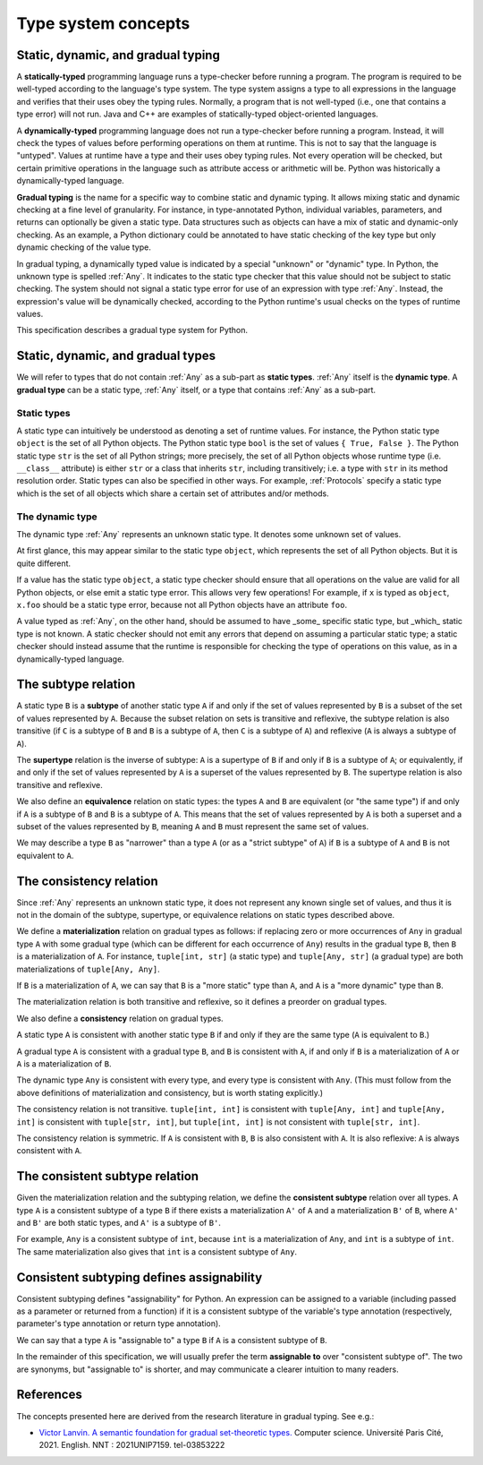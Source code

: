 .. _`type-system-concepts`:

Type system concepts
====================

Static, dynamic, and gradual typing
-----------------------------------

A **statically-typed** programming language runs a type-checker before running
a program. The program is required to be well-typed according to the language's
type system. The type system assigns a type to all expressions in the language
and verifies that their uses obey the typing rules. Normally, a program that is
not well-typed (i.e., one that contains a type error) will not run. Java and
C++ are examples of statically-typed object-oriented languages.

A **dynamically-typed** programming language does not run a type-checker before
running a program. Instead, it will check the types of values before performing
operations on them at runtime. This is not to say that the language is
"untyped". Values at runtime have a type and their uses obey typing rules. Not
every operation will be checked, but certain primitive operations in the
language such as attribute access or arithmetic will be. Python was
historically a dynamically-typed language.

**Gradual typing** is the name for a specific way to combine static and dynamic
typing. It allows mixing static and dynamic checking at a fine level of
granularity. For instance, in type-annotated Python, individual variables,
parameters, and returns can optionally be given a static type. Data structures
such as objects can have a mix of static and dynamic-only checking. As an
example, a Python dictionary could be annotated to have static checking of the
key type but only dynamic checking of the value type.

In gradual typing, a dynamically typed value is indicated by a special
"unknown" or "dynamic" type.  In Python, the unknown type is spelled
:ref:`Any`. It indicates to the static type checker that this value should not
be subject to static checking.  The system should not signal a static type
error for use of an expression with type :ref:`Any`.  Instead, the expression's
value will be dynamically checked, according to the Python runtime's usual
checks on the types of runtime values.

This specification describes a gradual type system for Python.

Static, dynamic, and gradual types
----------------------------------

We will refer to types that do not contain :ref:`Any` as a sub-part as **static
types**. :ref:`Any` itself is the **dynamic type**. A **gradual type** can be a
static type, :ref:`Any` itself, or a type that contains :ref:`Any` as a
sub-part.

Static types
~~~~~~~~~~~~

A static type can intuitively be understood as denoting a set of runtime
values. For instance, the Python static type ``object`` is the set of all
Python objects. The Python static type ``bool`` is the set of values ``{ True,
False }``. The Python static type ``str`` is the set of all Python strings;
more precisely, the set of all Python objects whose runtime type (i.e.
``__class__`` attribute) is either ``str`` or a class that inherits ``str``,
including transitively; i.e. a type with ``str`` in its method resolution
order. Static types can also be specified in other ways. For example,
:ref:`Protocols` specify a static type which is the set of all objects which
share a certain set of attributes and/or methods.

The dynamic type
~~~~~~~~~~~~~~~~

The dynamic type :ref:`Any` represents an unknown static type. It denotes some
unknown set of values.

At first glance, this may appear similar to the static type ``object``, which
represents the set of all Python objects. But it is quite different.

If a value has the static type ``object``, a static type checker should ensure
that all operations on the value are valid for all Python objects, or else emit
a static type error. This allows very few operations! For example, if ``x`` is
typed as ``object``, ``x.foo`` should be a static type error, because not all
Python objects have an attribute ``foo``.

A value typed as :ref:`Any`, on the other hand, should be assumed to have
_some_ specific static type, but _which_ static type is not known. A static
checker should not emit any errors that depend on assuming a particular static
type; a static checker should instead assume that the runtime is responsible
for checking the type of operations on this value, as in a dynamically-typed
language.

The subtype relation
--------------------

A static type ``B`` is a **subtype** of another static type ``A`` if and only
if the set of values represented by ``B`` is a subset of the set of values
represented by ``A``. Because the subset relation on sets is transitive and
reflexive, the subtype relation is also transitive (if ``C`` is a subtype of
``B`` and ``B`` is a subtype of ``A``, then ``C`` is a subtype of ``A``) and
reflexive (``A`` is always a subtype of ``A``).

The **supertype** relation is the inverse of subtype: ``A`` is a supertype of
``B`` if and only if ``B`` is a subtype of ``A``; or equivalently, if and only
if the set of values represented by ``A`` is a superset of the values
represented by ``B``. The supertype relation is also transitive and reflexive.

We also define an **equivalence** relation on static types: the types ``A`` and
``B`` are equivalent (or "the same type") if and only if ``A`` is a subtype
of ``B`` and ``B`` is a subtype of ``A``. This means that the set of values
represented by ``A`` is both a superset and a subset of the values represented
by ``B``, meaning ``A`` and ``B`` must represent the same set of values.

We may describe a type ``B`` as "narrower" than a type ``A`` (or as a "strict
subtype" of ``A``) if ``B`` is a subtype of ``A`` and ``B`` is not equivalent
to ``A``.

The consistency relation
------------------------

Since :ref:`Any` represents an unknown static type, it does not represent any
known single set of values, and thus it is not in the domain of the subtype,
supertype, or equivalence relations on static types described above.

We define a **materialization** relation on gradual types as follows: if
replacing zero or more occurrences of ``Any`` in gradual type ``A`` with some
gradual type (which can be different for each occurrence of ``Any``) results in
the gradual type ``B``, then ``B`` is a materialization of ``A``. For instance,
``tuple[int, str]`` (a static type) and ``tuple[Any, str]`` (a gradual type)
are both materializations of ``tuple[Any, Any]``.

If ``B`` is a materialization of ``A``, we can say that ``B`` is a "more
static" type than ``A``, and ``A`` is a "more dynamic" type than ``B``.

The materialization relation is both transitive and reflexive, so it defines a
preorder on gradual types.

We also define a **consistency** relation on gradual types.

A static type ``A`` is consistent with another static type ``B`` if and only if
they are the same type (``A`` is equivalent to ``B``.)

A gradual type ``A`` is consistent with a gradual type ``B``, and ``B`` is
consistent with ``A``, if and only if ``B`` is a materialization of ``A`` or
``A`` is a materialization of ``B``.

The dynamic type ``Any`` is consistent with every type, and every type is
consistent with ``Any``. (This must follow from the above definitions of
materialization and consistency, but is worth stating explicitly.)

The consistency relation is not transitive. ``tuple[int, int]`` is consistent
with ``tuple[Any, int]`` and ``tuple[Any, int]`` is consistent with
``tuple[str, int]``, but ``tuple[int, int]`` is not consistent with
``tuple[str, int]``.

The consistency relation is symmetric. If ``A`` is consistent with ``B``, ``B``
is also consistent with ``A``. It is also reflexive: ``A`` is always consistent
with ``A``.

The consistent subtype relation
-------------------------------

Given the materialization relation and the subtyping relation, we define the
**consistent subtype** relation over all types. A type ``A`` is a consistent
subtype of a type ``B`` if there exists a materialization ``A'`` of ``A`` and a
materialization ``B'`` of ``B``, where ``A'`` and ``B'`` are both static types,
and ``A'`` is a subtype of ``B'``.

For example, ``Any`` is a consistent subtype of ``int``, because ``int`` is a
materialization of ``Any``, and ``int`` is a subtype of ``int``. The same
materialization also gives that ``int`` is a consistent subtype of ``Any``.

Consistent subtyping defines assignability
------------------------------------------

Consistent subtyping defines "assignability" for Python.  An expression can be
assigned to a variable (including passed as a parameter or returned from a
function) if it is a consistent subtype of the variable's type annotation
(respectively, parameter's type annotation or return type annotation).

We can say that a type ``A`` is "assignable to" a type ``B`` if ``A`` is a
consistent subtype of ``B``.

In the remainder of this specification, we will usually prefer the term
**assignable to** over "consistent subtype of". The two are synonyms, but
"assignable to" is shorter, and may communicate a clearer intuition to many
readers.

References
----------

The concepts presented here are derived from the research literature in gradual
typing. See e.g.:

* `Victor Lanvin. A semantic foundation for gradual set-theoretic types. <https://theses.hal.science/tel-03853222/file/va_Lanvin_Victor.pdf>`_ Computer science. Université Paris Cité, 2021. English. NNT : 2021UNIP7159. tel-03853222
